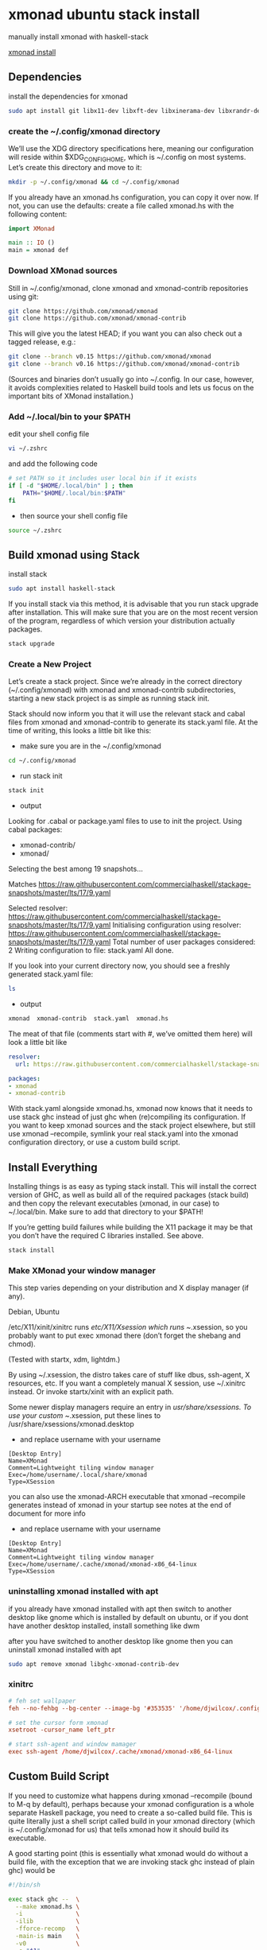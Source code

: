#+STARTUP: content
* xmonad ubuntu stack install

manually install xmonad with haskell-stack

[[https://xmonad.org/INSTALL.html][xmonad install]]

** Dependencies

install the dependencies for xmonad

#+BEGIN_SRC sh
sudo apt install git libx11-dev libxft-dev libxinerama-dev libxrandr-dev libxss-dev
#+END_SRC

*** create the ~/.config/xmonad directory

We’ll use the XDG directory specifications here, meaning our configuration will reside within $XDG_CONFIG_HOME, which is ~/.config on most systems. Let’s create this directory and move to it:

#+BEGIN_SRC sh
mkdir -p ~/.config/xmonad && cd ~/.config/xmonad
#+END_SRC

If you already have an xmonad.hs configuration, you can copy it over now.
If not, you can use the defaults: create a file called xmonad.hs with the following content:

#+begin_src haskell
import XMonad

main :: IO ()
main = xmonad def
#+end_src

*** Download XMonad sources

Still in ~/.config/xmonad, clone xmonad and xmonad-contrib repositories using git:

#+begin_src sh
git clone https://github.com/xmonad/xmonad
git clone https://github.com/xmonad/xmonad-contrib
#+end_src

This will give you the latest HEAD; if you want you can also check out a tagged release, e.g.:

#+begin_src sh
git clone --branch v0.15 https://github.com/xmonad/xmonad
git clone --branch v0.16 https://github.com/xmonad/xmonad-contrib
#+end_src

(Sources and binaries don’t usually go into ~/.config. In our case, however, it avoids complexities related to Haskell build tools and lets us focus on the important bits of XMonad installation.)

*** Add ~/.local/bin to your $PATH 

edit your shell config file 

#+begin_src sh
vi ~/.zshrc
#+end_src

and add the following code

#+begin_src sh
# set PATH so it includes user local bin if it exists
if [ -d "$HOME/.local/bin" ] ; then
    PATH="$HOME/.local/bin:$PATH"
fi
#+end_src

+ then source your shell config file

#+BEGIN_SRC sh
source ~/.zshrc
#+END_SRC

** Build xmonad using Stack

install stack

#+begin_src sh
sudo apt install haskell-stack 
#+end_src

If you install stack via this method, it is advisable that you run stack upgrade after installation.
This will make sure that you are on the most recent version of the program, regardless of which version your distribution actually packages.

#+begin_src sh
stack upgrade
#+end_src

*** Create a New Project

Let’s create a stack project. Since we’re already in the correct directory (~/.config/xmonad) with xmonad and xmonad-contrib subdirectories, starting a new stack project is as simple as running stack init.

Stack should now inform you that it will use the relevant stack and cabal files from xmonad and xmonad-contrib to generate its stack.yaml file. At the time of writing, this looks a little bit like this:

+ make sure you are in the ~/.config/xmonad

#+begin_src sh
cd ~/.config/xmonad
#+end_src

+ run stack init

#+begin_src sh
stack init
#+end_src

+ output
  
Looking for .cabal or package.yaml files to use to init the project.
Using cabal packages:
- xmonad-contrib/
- xmonad/

Selecting the best among 19 snapshots...

Matches https://raw.githubusercontent.com/commercialhaskell/stackage-snapshots/master/lts/17/9.yaml

Selected resolver: https://raw.githubusercontent.com/commercialhaskell/stackage-snapshots/master/lts/17/9.yaml
Initialising configuration using resolver: https://raw.githubusercontent.com/commercialhaskell/stackage-snapshots/master/lts/17/9.yaml
Total number of user packages considered: 2
Writing configuration to file: stack.yaml
All done.

If you look into your current directory now, you should see a freshly generated stack.yaml file:

#+begin_src sh
ls
#+end_src

+ output

#+begin_src sh
xmonad  xmonad-contrib  stack.yaml  xmonad.hs
#+end_src

The meat of that file (comments start with #, we’ve omitted them here) will look a little bit like

#+begin_src yaml
resolver:
  url: https://raw.githubusercontent.com/commercialhaskell/stackage-snapshots/master/lts/17/9.yaml

packages:
- xmonad
- xmonad-contrib
#+end_src

With stack.yaml alongside xmonad.hs, xmonad now knows that it needs to use stack ghc instead of just ghc when (re)compiling its configuration. If you want to keep xmonad sources and the stack project elsewhere, but still use xmonad --recompile, symlink your real stack.yaml into the xmonad configuration directory, or use a custom build script.

** Install Everything

Installing things is as easy as typing stack install. This will install the correct version of GHC, as well as build all of the required packages (stack build) and then copy the relevant executables (xmonad, in our case) to ~/.local/bin. Make sure to add that directory to your $PATH!

If you’re getting build failures while building the X11 package it may be that you don’t have the required C libraries installed. See above.

#+begin_src sh
stack install
#+end_src

*** Make XMonad your window manager

This step varies depending on your distribution and X display manager (if any).

Debian, Ubuntu

/etc/X11/xinit/xinitrc runs /etc/X11/Xsession which runs ~/.xsession,
so you probably want to put exec xmonad there (don’t forget the shebang and chmod).

(Tested with startx, xdm, lightdm.)

By using ~/.xsession, the distro takes care of stuff like dbus, ssh-agent, X resources, etc.
If you want a completely manual X session, use ~/.xinitrc instead. Or invoke startx/xinit with an explicit path.

Some newer display managers require an entry in /usr/share/xsessions. To use your custom ~/.xsession,
put these lines to /usr/share/xsessions/xmonad.desktop

+ and replace username with your username

#+begin_src config
[Desktop Entry]
Name=XMonad
Comment=Lightweight tiling window manager
Exec=/home/username/.local/share/xmonad
Type=XSession
#+end_src

you can also use the xmonad-ARCH executable that xmonad --recompile generates instead of xmonad in your startup
see notes at the end of document for more info

+ and replace username with your username

#+begin_src config
[Desktop Entry]
Name=XMonad
Comment=Lightweight tiling window manager
Exec=/home/username/.cache/xmonad/xmonad-x86_64-linux
Type=XSession
#+end_src

*** uninstalling xmonad installed with apt

if you already have xmonad installed with apt
then switch to another desktop like gnome which is installed by default on ubuntu,
or if you dont have another desktop installed, install something like dwm

after you have switched to another desktop like gnome then you can uninstall xmonad installed with apt

#+begin_src sh
sudo apt remove xmonad libghc-xmonad-contrib-dev
#+end_src

*** xinitrc

#+BEGIN_SRC conf
# feh set wallpaper
feh --no-fehbg --bg-center --image-bg '#353535' '/home/djwilcox/.config/wallpaper/freebsd.png' 

# set the cursor form xmonad
xsetroot -cursor_name left_ptr

# start ssh-agent and window mamager
exec ssh-agent /home/djwilcox/.cache/xmonad/xmonad-x86_64-linux
#+END_SRC

** Custom Build Script

If you need to customize what happens during xmonad --recompile (bound to M-q by default), perhaps because your xmonad configuration is a whole separate Haskell package, you need to create a so-called build file. This is quite literally just a shell script called build in your xmonad directory (which is ~/.config/xmonad for us) that tells xmonad how it should build its executable.

A good starting point (this is essentially what xmonad would do without a build file, with the exception that we are invoking stack ghc instead of plain ghc) would be

#+begin_src sh
#!/bin/sh

exec stack ghc --  \
  --make xmonad.hs \
  -i               \
  -ilib            \
  -fforce-recomp   \
  -main-is main    \
  -v0              \
  -o "$1"
#+end_src

make the build script executable

#+begin_src sh
chmod +x build
#+end_src

*** Don’t Recompile on Every Startup

By default, xmonad always recompiles itself when a build script is used (because the build script could contain arbitrary code, so a simple check whether the xmonad.hs file changed is not enough). If you find that too annoying, then you can use the xmonad-ARCH executable that xmonad --recompile generates instead of xmonad in your startup. For example, instead of writing

#+begin_src sh
exec xmonad
#+end_src

in your ~/.xinitrc, you would write

#+begin_src sh
exec /home/username/.cache/xmonad/xmonad-x86_64-linux
#+end_src

replacing username with your username

The ~/.cache prefix is the $XDG_CACHE_HOME directory.
Note that if your xmonad configuration resides within ~/.xmonad, then the executable will also be within that directory and not in $XDG_CACHE_HOME.
